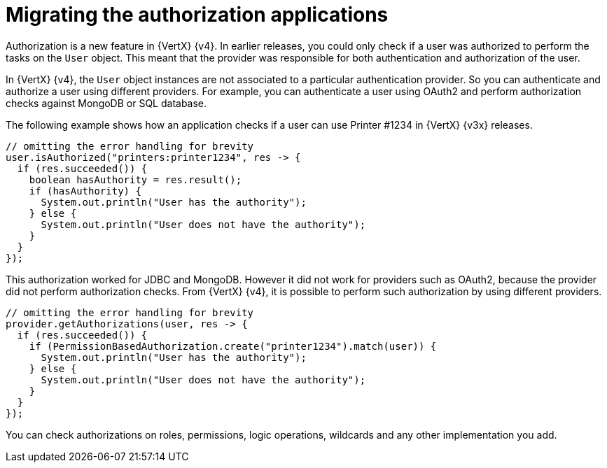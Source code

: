 [id="migrating-authorization-applications_{context}"]
= Migrating the authorization applications

Authorization is a new feature in {VertX} {v4}. In earlier releases, you could only check if a user was authorized to perform the tasks on the `User` object. This meant that the provider was responsible for both authentication and authorization of the user.

In {VertX} {v4}, the `User` object instances are not associated to a particular authentication provider. So you can authenticate and authorize a user using different providers. For example, you can authenticate a user using OAuth2 and perform authorization checks against MongoDB or SQL database.

The following example shows how an application checks if a user can use Printer #1234 in {VertX} {v3x} releases.

[source,java,options="nowrap",subs="attributes+"]
----
// omitting the error handling for brevity
user.isAuthorized("printers:printer1234", res -> {
  if (res.succeeded()) {
    boolean hasAuthority = res.result();
    if (hasAuthority) {
      System.out.println("User has the authority");
    } else {
      System.out.println("User does not have the authority");
    }
  }
});
----

This authorization worked for JDBC and MongoDB. However it did not work for providers such as OAuth2, because the provider did not perform authorization checks. From {VertX} {v4}, it is possible to perform such authorization by using different providers.

[source,java,options="nowrap",subs="attributes+"]
----
// omitting the error handling for brevity
provider.getAuthorizations(user, res -> {
  if (res.succeeded()) {
    if (PermissionBasedAuthorization.create("printer1234").match(user)) {
      System.out.println("User has the authority");
    } else {
      System.out.println("User does not have the authority");
    }
  }
});
----

You can check authorizations on roles, permissions, logic operations, wildcards and any other implementation you add.
